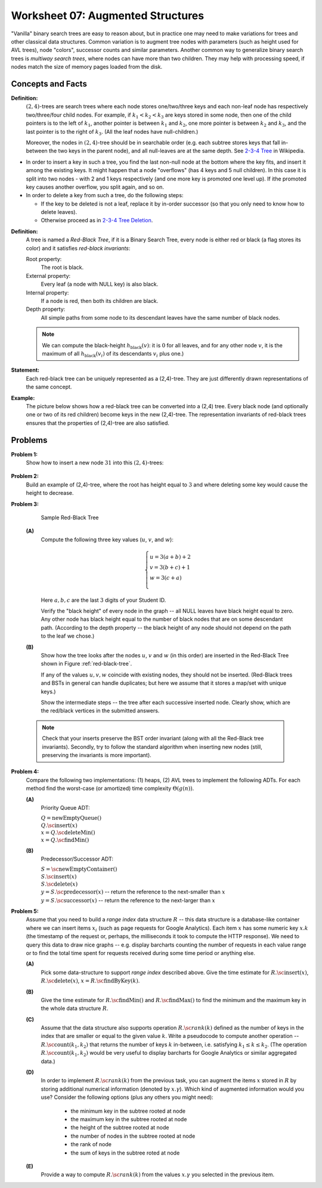 Worksheet 07: Augmented Structures
==========================================

"Vanilla" binary search trees are easy to reason about, 
but in practice one may need to make variations for trees and other classical data structures. 
Common variation is to augment tree nodes with parameters (such as height used for AVL trees), 
node "colors", successor counts and similar parameters. 
Another common way to generalize binary search trees is *multiway search trees*, 
where nodes can have more than two children. 
They may help with processing speed, if nodes match the size of memory pages 
loaded from the disk. 


Concepts and Facts 
--------------------

**Definition:** 
  :math:`(2,4)`-trees are search trees where each node stores one/two/three keys and each non-leaf node 
  has respectively two/three/four child nodes. For example, if :math:`k_1 < k_2 < k_3` are keys stored in some node, 
  then one of the child pointers is to the left of :math:`k_1`, another pointer is between :math:`k_1` and :math:`k_2`, 
  one more pointer is between :math:`k_2` and :math:`k_3`, and the last pointer is to the right of :math:`k_3`. 
  (All the leaf nodes have null-children.)
  
  Moreover, the nodes in :math:`(2,4)`-tree should be in searchable order (e.g. each subtree stores keys that fall in-between the two keys 
  in the parent node), and all null-leaves are at the same depth. 
  See `2-3-4 Tree <https://en.wikipedia.org/wiki/2%E2%80%933%E2%80%934_tree>`_ in Wikipedia.


* In order to insert a key in such a tree, you find the last non-null node at the bottom where the key fits, 
  and insert it among the existing keys. It might happen that a node "overflows" (has 4 keys and 5 null children). 
  In this case it is split into two nodes - with 2 and 1 keys respectively (and one more key is promoted one level up). 
  If ithe promoted key causes another overflow, you split again, and so on. 
* In order to delete a key from such a tree, do the following steps: 

  * If the key to be deleted is not a leaf, replace it by in-order successor (so that you only need to know how to delete leaves). 
  * Otherwise proceed as in `2-3-4 Tree Deletion <https://en.wikipedia.org/wiki/2%E2%80%933%E2%80%934_tree#Deletion>`_.



**Definition:**
  A tree is named a *Red-Black Tree*, if it is a Binary Search Tree,
  every node is either red or black (a flag stores its color) and
  it satisfies *red-black invariants*:

  Root property:
    The root is black.

  External property:
    Every leaf (a node with NULL key) is also black.

  Internal property:
    If a node is red, then both its children are black.

  Depth property:
    All simple paths from some node to its descendant leaves have the
    same number of black nodes. 
	
  .. note::
    We can compute the black-height :math:`h_{\text{black}}(v)`: it is :math:`0` for all leaves, and
    for any other node :math:`v`, it is the maximum of all :math:`h_{\text{black}}(v_i)` of its descendants :math:`v_i` plus one.)


**Statement:** 
  Each red-black tree can be uniquely represented as a (2,4)-tree. 
  They are just differently drawn representations of the same concept. 
  
**Example:** 
  The picture below shows how a red-black tree can be converted into a (2,4) tree. 
  Every black node (and optionally one or two of its red children) become keys in the 
  new (2,4)-tree. The representation invariants of red-black trees ensures that 
  the properties of (2,4)-tree are also satisfied. 


  .. figure:: figs-augmented-structures/2-4-and-red-black-trees.png
     :width: 4.5in
  


Problems
---------------

.. _augmented-structures-P1: 

**Problem 1:** 
  Show how to insert a new node :math:`31` into this :math:`(2,4)`-trees: 
  
  .. figure:: figs-augmented-structures/2-4-tree.png
     :width: 2.5in


.. _augmented-structures-P2: 
	 
**Problem 2:** 
  Build an example of (2,4)-tree, where the root has height equal to :math:`3` and where deleting some key would cause 
  the height to decrease. 



.. _augmented-structures-P3: 

**Problem 3:**

  .. _red-black-tree:
  .. figure:: figs-augmented-structures/red-black-tree.png
     :width: 5in

     Sample Red-Black Tree


  **(A)**
    Compute the following three key values (:math:`u`, :math:`v`, and :math:`w`):

    .. math::

      \left\{ \begin{array}{l}
      u = 3(a+b)+2\\
      v = 3(b+c)+1\\
      w = 3(c+a)\\
      \end{array} \right.

    Here :math:`a,b,c` are the last :math:`3` digits of your Student ID.

    Verify the "black height" of every node in the graph -- all NULL leaves have black height equal to zero.
    Any other node has black height equal to the number of black nodes that are on some descendant path.
    (According to the depth property -- the black height of any node should not depend on the path to the leaf
    we chose.)


  **(B)**
    Show how the tree looks after the nodes :math:`u`, :math:`v` and :math:`w` (in this order)
    are inserted in the Red-Black Tree shown in Figure :ref:`red-black-tree`.

    If any of the values :math:`u,v,w` coincide with existing nodes, they
    should not be inserted. (Red-Black trees and BSTs in general can handle duplicates; but here
    we assume that it stores a map/set with unique keys.)

    Show the intermediate steps -- the tree after each successive inserted node.
    Clearly show, which are the red/black vertices in the submitted answers.


  .. note::

    Check that your inserts preserve the BST order invariant (along with all the Red-Black
    tree invariants). Secondly, try to follow the standard algorithm when inserting new nodes
    (still, preserving the invariants is more important).


.. _augmented-structures-P4: 

**Problem 4:**
  Compare the following two implementations: (1) heaps, (2) AVL trees to implement the
  following ADTs. For each method find the worst-case (or amortized) time complexity :math:`\Theta(g(n))`. 

  **(A)**
    Priority Queue ADT: 

    | :math:`Q = \text{newEmptyQueue}()`
    | :math:`Q.\text{\sc insert}(x)`
    | :math:`x = Q.\text{\sc deleteMin}()`
    | :math:`x = Q.\text{\sc findMin}()`

  **(B)**
    Predecessor/Successor ADT: 
  
    | :math:`S = \text{\sc newEmptyContainer}()`
    | :math:`S.\text{\sc insert}(x)`
    | :math:`S.\text{\sc delete}(x)`
    | :math:`y = S.\text{\sc predecessor}(x)` -- return the reference to the next-smaller than :math:`x`
    | :math:`y = S.\text{\sc successor}(x)` -- return the reference to the next-larger than :math:`x`


.. _augmented-structures-P5: 

**Problem 5:** 
  Assume that you need to build a *range index* data structure :math:`R` -- this data structure is a database-like 
  container where we can insert items :math:`x_i` (such as page requests for Google Analytics). 
  Each item :math:`x` has some numeric key :math:`x.k` (the timestamp of the request or, perhaps, the milliseconds it took to compute the 
  HTTP response). We need to query this data to draw nice graphs -- e.g. display barcharts counting the number of requests in each 
  value range or to find the total time spent for requests received during some time period or anything else. 
  
  **(A)** 
    Pick some data-structure to support *range index* described above.
    Give the time estimate for :math:`R.\text{\sc insert}(x)`, :math:`R.\text{\sc delete}(x)`, :math:`x = R.\text{\sc findByKey}(k)`. 
	
  **(B)**
    Give the time estimate for :math:`R.\text{\sc findMin}()` and :math:`R.\text{\sc findMax}()` to find the 
    minimum and the maximum key in the whole data structure :math:`R`. 
	
  **(C)** 
    Assume that the data structure also supports operation 
    :math:`R.{\sc rank}(k)` defined as the number of keys in the index that are smaller or equal
    to the given value :math:`k`. Write a pseudocode to compute another operation -- :math:`R.\text{\sc count}(k_1,k_2)` 
    that returns the number of keys :math:`k` in-between, i.e. satisfying :math:`k_1 \leq k \leq k_2`.
    (The operation :math:`R.\text{\sc count}(k_1,k_2)` would be very useful to display barcharts for Google Analytics or similar aggregated data.)
	
  **(D)**
    In order to implement :math:`R.{\sc rank}(k)` from the previous task, 
    you can augment the items :math:`x` stored in :math:`R` by storing additional numerical information (denoted by :math:`x.\gamma`). 
    Which kind of augmented information would you use? Consider the following options (plus any others you might need): 
    	
      * the minimum key in the subtree rooted at node
      * the maximum key in the subtree rooted at node
      * the height of the subtree rooted at node
      * the number of nodes in the subtree rooted at node
      * the rank of node
      * the sum of keys in the subtree roted at node
	
  **(E)**
    Provide a way to compute :math:`R.{\sc rank}(k)` from the values :math:`x.\gamma` you selected in the previous item. 


	


	

  
  




